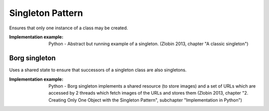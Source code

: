 .. _singleton_pattern:

*****************
Singleton Pattern
*****************

Ensures that only one instance of a class may be created.

:Implementation example: Python - Abstract but running example of a singleton. (Zlobin 2013, chapter "A classic singleton")

Borg singleton
--------------

Uses a shared state to ensure that successors of a singleton class are also
singletons.

:Implementation example: Python - Borg singleton implements a shared resource (to store images) and a set of URLs which are accessed by 2 threads which fetch images of the URLs and stores them (Zlobin 2013, chapter "2. Creating Only One Object with the Singleton Pattern", subchapter "Implementation in Python")
